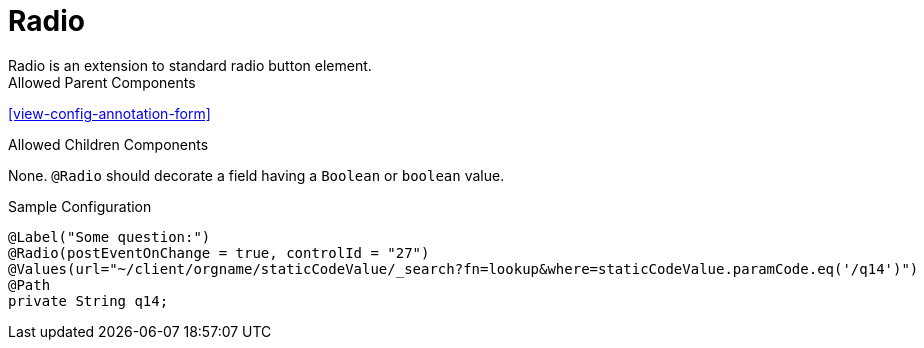 [[view-config-annotation-radio]]
= Radio
Radio is an extension to standard radio button element.

.Allowed Parent Components
<<view-config-annotation-form>>

.Allowed Children Components
None. `@Radio` should decorate a field having a `Boolean` or `boolean` value.

[source,java,indent=0]
[subs="verbatim,attributes"]
.Sample Configuration
----
@Label("Some question:")
@Radio(postEventOnChange = true, controlId = "27")
@Values(url="~/client/orgname/staticCodeValue/_search?fn=lookup&where=staticCodeValue.paramCode.eq('/q14')")
@Path
private String q14;
----
